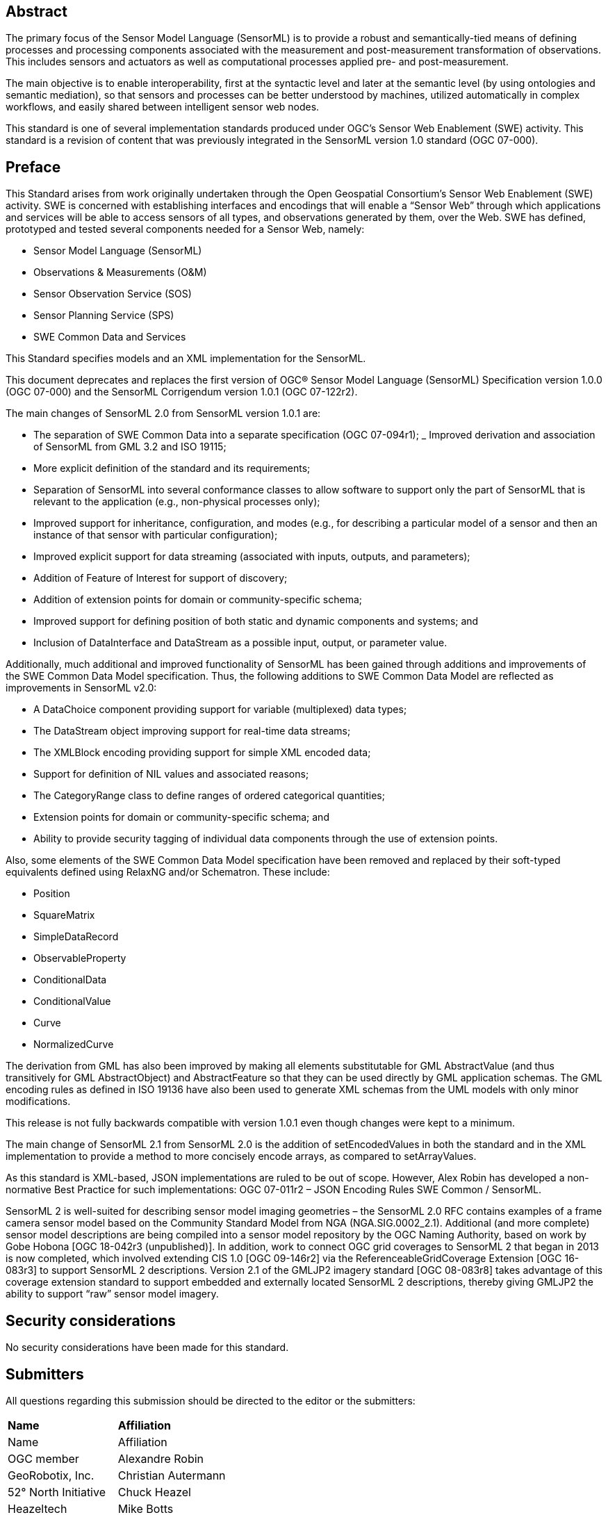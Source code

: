 [abstract]
== Abstract

The primary focus of the Sensor Model Language (SensorML) is to provide a robust and semantically-tied means of defining processes and processing components associated with the measurement and post-measurement transformation of observations. This includes sensors and actuators as well as computational processes applied pre- and post-measurement. 

The main objective is to enable interoperability, first at the syntactic level and later at the semantic level (by using ontologies and semantic mediation), so that sensors and processes can be better understood by machines, utilized automatically in complex workflows, and easily shared between intelligent sensor web nodes. 

This standard is one of several implementation standards produced under OGC’s Sensor Web Enablement (SWE) activity. This standard is a revision of content that was previously integrated in the SensorML version 1.0 standard (OGC 07-000).

== Preface

This Standard arises from work originally undertaken through the Open Geospatial Consortium’s Sensor Web Enablement (SWE) activity. SWE is concerned with establishing interfaces and encodings that will enable a “Sensor Web” through which applications and services will be able to access sensors of all types, and observations generated by them, over the Web. SWE has defined, prototyped and tested several components needed for a Sensor Web, namely:

- Sensor Model Language (SensorML)
- Observations & Measurements (O&M)  
- Sensor Observation Service (SOS)
- Sensor Planning Service (SPS)
- SWE Common Data and Services

This Standard specifies models and an XML implementation for the SensorML.

This document deprecates and replaces the first version of OGC® Sensor Model Language (SensorML) Specification version 1.0.0 (OGC 07-000) and the SensorML Corrigendum version 1.0.1 (OGC 07-122r2).

The main changes of SensorML 2.0 from SensorML version 1.0.1 are:

- The separation of SWE Common Data into a separate specification (OGC 07-094r1);
_ Improved derivation and association of SensorML from GML 3.2 and ISO 19115;
- More explicit definition of the standard and its requirements;
- Separation of SensorML into several conformance classes to allow software to support only the part of SensorML that is relevant to the application (e.g., non-physical processes only);  
- Improved support for inheritance, configuration, and modes (e.g., for describing a particular model of a sensor and then an instance of that sensor with particular configuration);
- Improved explicit support for data streaming (associated with inputs, outputs, and parameters);  
- Addition of Feature of Interest for support of discovery;
- Addition of extension points for domain or community-specific schema;  
- Improved support for defining position of both static and dynamic components and systems; and
- Inclusion of DataInterface and DataStream as a possible input, output, or parameter value.


Additionally, much additional and improved functionality of SensorML has been gained through additions and improvements of the SWE Common Data Model specification. Thus, the following additions to SWE Common Data Model are reflected as improvements in SensorML v2.0:

- A DataChoice component providing support for variable (multiplexed) data types;  
- The DataStream object improving support for real-time data streams;
- The XMLBlock encoding providing support for simple XML encoded data;
- Support for definition of NIL values and associated reasons;
- The CategoryRange class to define ranges of ordered categorical quantities;
- Extension points for domain or community-specific schema; and 
- Ability to provide security tagging of individual data components through the use of extension points.


Also, some elements of the SWE Common Data Model specification have been removed and replaced by their soft-typed equivalents defined using RelaxNG and/or Schematron. These include:

- Position
- SquareMatrix
- SimpleDataRecord
- ObservableProperty
- ConditionalData
- ConditionalValue  
- Curve
- NormalizedCurve


The derivation from GML has also been improved by making all elements substitutable for GML AbstractValue (and thus transitively for GML AbstractObject) and AbstractFeature so that they can be used directly by GML application schemas. The GML encoding rules as defined in ISO 19136 have also been used to generate XML schemas from the UML models with only minor modifications.

This release is not fully backwards compatible with version 1.0.1 even though changes were kept to a minimum.

The main change of SensorML 2.1 from SensorML 2.0 is the addition of setEncodedValues in both the standard and in the XML implementation to provide a method to more concisely encode arrays, as compared to setArrayValues.

As this standard is XML-based, JSON implementations are ruled to be out of scope.  However, Alex Robin has developed a non-normative Best Practice for such implementations: OGC 07-011r2 – JSON Encoding Rules SWE Common / SensorML.

SensorML 2 is well-suited for describing sensor model imaging geometries – the SensorML 2.0 RFC contains examples of a frame camera sensor model based on the Community Standard Model from NGA (NGA.SIG.0002_2.1).  Additional (and more complete) sensor model descriptions are being compiled into a sensor model repository by the OGC Naming Authority, based on work by Gobe Hobona [OGC 18-042r3 (unpublished)].  In addition, work to connect OGC grid coverages to SensorML 2 that began in 2013 is now completed, which involved extending CIS 1.0 [OGC 09-146r2] via the ReferenceableGridCoverage Extension [OGC 16-083r3] to support SensorML 2 descriptions.  Version 2.1 of the GMLJP2 imagery standard [OGC 08-083r8] takes advantage of this coverage extension standard to support embedded and externally located SensorML 2 descriptions, thereby giving GMLJP2 the ability to support “raw” sensor model imagery.

== Security considerations

No security considerations have been made for this standard.

== Submitters

All questions regarding this submission should be directed to the editor or the submitters:

[%unnumbered]
|===
| *Name* | *Affiliation*
| Name | Affiliation | OGC member
| Alexandre Robin | GeoRobotix, Inc.
| Christian Autermann | 52° North Initiative
| Chuck Heazel | Heazeltech
| Mike Botts | Botts Innovative Research, Inc.
|===

Additional contributors to this Standard include the following:

[%unnumbered]
|===
| *Name* | *Affiliation*
| Arne Broering | 52° North Initiative
| Eric Hirschon | Eric Hirschon
| Ingo Simonis | iGSI
| Johannes Echterhoff | iGSI
| Luis Bermudez | SURA
|===

